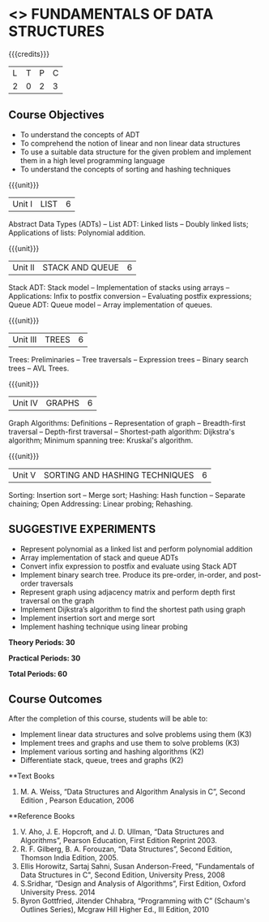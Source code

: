 * <<<OE1>>> FUNDAMENTALS OF DATA STRUCTURES
:properties:
:author: 
:end:

#+startup: showall

{{{credits}}}
| L | T | P | C |
| 2 | 0 | 2 | 3 |

** Course Objectives
- To understand the concepts of ADT 
- To comprehend the notion of linear and non linear data structures
- To use a suitable data structure for the given problem and implement them in a high level programming language
- To understand the concepts of sorting and hashing techniques

{{{unit}}}
|Unit I | LIST | 6 |
Abstract Data Types (ADTs) -- List ADT: Linked lists -- Doubly linked lists; Applications of lists: Polynomial addition.

{{{unit}}}
|Unit II | STACK AND QUEUE | 6 |
Stack ADT:  Stack model --  Implementation of stacks using arrays -- Applications:  Infix to postfix conversion -- Evaluating postfix expressions; Queue ADT: Queue model -- Array implementation of queues.

{{{unit}}}
|Unit III | TREES | 6 |
Trees: Preliminaries -- Tree traversals -- Expression trees -- Binary search trees -- AVL Trees. 

{{{unit}}}
|Unit IV | GRAPHS | 6 |
Graph Algorithms: Definitions -- Representation of graph -- Breadth-first traversal -- Depth-first traversal -- Shortest-path algorithm: Dijkstra's algorithm; Minimum spanning tree: Kruskal's algorithm.

{{{unit}}}
|Unit V | SORTING AND HASHING TECHNIQUES | 6 |
Sorting: Insertion sort -- Merge sort;  Hashing: Hash function -- Separate chaining; Open Addressing: Linear probing; Rehashing.

** SUGGESTIVE EXPERIMENTS
 - Represent polynomial as a linked list and perform polynomial addition
 - Array implementation of stack and queue ADTs
 - Convert infix expression to postfix  and evaluate using Stack ADT
 -	Implement binary search tree. Produce its pre-order, in-order, and post-order traversals
 -	Represent graph using adjacency matrix and perform depth first traversal on the graph
 -	Implement Dijkstra’s algorithm to find the shortest path using graph
 -	Implement insertion sort and merge sort
 - Implement hashing technique using linear probing

  
*Theory Periods: 30*

*Practical Periods: 30*

*Total Periods: 60*

** Course Outcomes
After the completion of this course, students will be able to: 
- Implement linear data structures and solve problems using them  (K3)
- Implement trees and graphs and use them to solve problems (K3)
- Implement various sorting and hashing algorithms (K2)
- Differentiate stack, queue, trees and graphs (K2)

      
**Text Books
1. M. A. Weiss, “Data Structures and Algorithm Analysis in C”, Second Edition , Pearson Education, 2006

**Reference Books
1. V. Aho, J. E. Hopcroft, and J. D. Ullman, “Data Structures and Algorithms”, Pearson Education, First Edition Reprint 2003.
2.	R. F. Gilberg, B. A. Forouzan, “Data Structures”, Second Edition, Thomson India Edition, 2005.
3.	Ellis Horowitz, Sartaj Sahni, Susan Anderson-Freed, "Fundamentals of Data Structures in C", Second Edition, University Press, 2008
4. S.Sridhar, “Design and Analysis of Algorithms”, First Edition, Oxford University Press. 2014
5. Byron Gottfried, Jitender Chhabra, “Programming with C” (Schaum's Outlines Series), Mcgraw Hill Higher Ed., III Edition, 2010 
